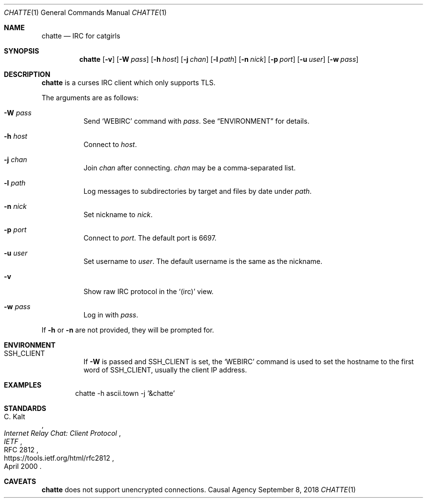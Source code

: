 .Dd September 8, 2018
.Dt CHATTE 1
.Os "Causal Agency"
.Sh NAME
.Nm chatte
.Nd IRC for catgirls
.Sh SYNOPSIS
.Nm
.Op Fl v
.Op Fl W Ar pass
.Op Fl h Ar host
.Op Fl j Ar chan
.Op Fl l Ar path
.Op Fl n Ar nick
.Op Fl p Ar port
.Op Fl u Ar user
.Op Fl w Ar pass
.Sh DESCRIPTION
.Nm
is a curses IRC client
which only supports TLS.
.Pp
The arguments are as follows:
.Bl -tag -width Ds
.It Fl W Ar pass
Send
.Ql WEBIRC
command with
.Ar pass .
See
.Sx ENVIRONMENT
for details.
.It Fl h Ar host
Connect to
.Ar host .
.It Fl j Ar chan
Join
.Ar chan
after connecting.
.Ar chan
may be a comma-separated list.
.It Fl l Ar path
Log messages to subdirectories by target
and files by date under
.Ar path .
.It Fl n Ar nick
Set nickname to
.Ar nick .
.It Fl p Ar port
Connect to
.Ar port .
The default port is 6697.
.It Fl u Ar user
Set username to
.Ar user .
The default username is
the same as the nickname.
.It Fl v
Show raw IRC protocol in the
.Ql (irc)
view.
.It Fl w Ar pass
Log in with
.Ar pass .
.El
.Pp
If
.Fl h
or
.Fl n
are not provided,
they will be prompted for.
.Sh ENVIRONMENT
.Bl -tag
.It Ev SSH_CLIENT
If
.Fl W
is passed and
.Ev SSH_CLIENT
is set,
the
.Ql WEBIRC
command is used
to set the hostname
to the first word of
.Ev SSH_CLIENT ,
usually the client IP address.
.El
.Sh EXAMPLES
.Bd -literal -offset indent
chatte -h ascii.town -j '&chatte'
.Ed
.Sh STANDARDS
.Rs
.%A C. Kalt
.%T Internet Relay Chat: Client Protocol
.%I IETF
.%N RFC 2812
.%D April 2000
.%U https://tools.ietf.org/html/rfc2812
.Re
.Sh CAVEATS
.Nm
does not support unencrypted connections.
